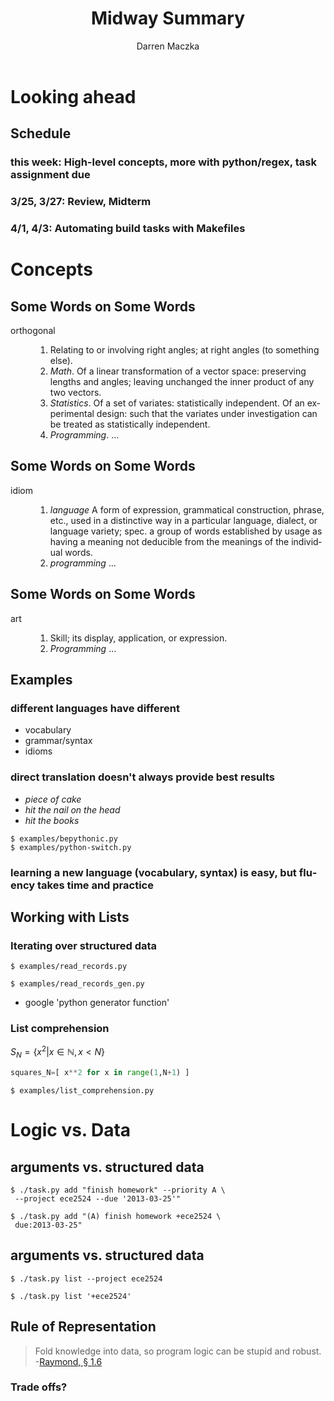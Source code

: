 #+TITLE: Midway Summary
#+AUTHOR: Darren Maczka
#+LaTeX_HEADER: \usepackage{xcolor}
#+LaTeX_HEADER: \usepackage{mathptmx}
#+LaTeX_HEADER: \usepackage{tikz}
#+LaTeX_HEADER: \usetikzlibrary{arrows}
#+LaTeX_HEADER: \usepackage{verbatim}
#+LaTeX_CLASS: beamer
#+LaTeX_CLASS_OPTIONS: [presentation]
#+BEAMER_FRAME_LEVEL: 2
#+LANGUAGE:  en
#+OPTIONS:   H:3 num:t toc:t \n:nil @:t ::t |:t ^:t -:t f:t *:t <:t
#+OPTIONS:   TeX:t LaTeX:t skip:nil d:nil todo:t pri:nil tags:not-in-toc
#+BEAMER_HEADER_EXTRA: \usetheme{CambridgeUS}
#+COLUMNS: %45ITEM %10BEAMER_env(Env) %10BEAMER_envargs(Env Args) %4BEAMER_col(Col) %8BEAMER_extra(Extra)
#+PROPERTY: BEAMER_col_ALL 0.1 0.2 0.3 0.4 0.5 0.6 0.7 0.8 0.9 1.0 :ETC

* Looking ahead
** Schedule
*** this week: High-level concepts, more with python/regex, task assignment due
*** 3/25, 3/27: Review, Midterm
*** 4/1, 4/3: Automating build tasks with Makefiles 

* Concepts
** Some Words on Some Words
- orthogonal :: 
  1. Relating to or involving right angles; at right angles (to something else).
  2. /Math/. Of a linear transformation of a vector space: preserving lengths and angles; leaving unchanged the inner product of any two vectors.
  3. /Statistics/. Of a set of variates: statistically independent. Of an experimental design: such that the variates under investigation can be treated as statistically independent. 
  4. /Programming/. ...

** Some Words on Some Words
- idiom ::
  1. /language/  A form of expression, grammatical construction, phrase, etc., used in a distinctive way in a particular language, dialect, or language variety; spec. a group of words established by usage as having a meaning not deducible from the meanings of the individual words.
  2. /programming/ ...

** Some Words on Some Words 
- art :: 
  1. Skill; its display, application, or expression.
  2. /Programming/ ...

** Examples
*** different languages have different
- vocabulary
- grammar/syntax
- idioms

*** direct translation doesn't always provide best results
- /piece of cake/
- /hit the nail on the head/
- /hit the books/

#+BEGIN_EXAMPLE
$ examples/bepythonic.py
$ examples/python-switch.py
#+END_EXAMPLE

*** learning a new language (vocabulary, syntax) is easy, but fluency takes time and practice

** Working with Lists
*** Iterating over structured data
#+BEGIN_EXAMPLE
$ examples/read_records.py
#+END_EXAMPLE

#+BEGIN_EXAMPLE
$ examples/read_records_gen.py
#+END_EXAMPLE
- google 'python generator function'

*** List comprehension
$S_N = \{ x^2 | x \in \mathbb{N}, x < N \}$
#+begin_src python
squares_N=[ x**2 for x in range(1,N+1) ]
#+end_src

#+BEGIN_EXAMPLE
$ examples/list_comprehension.py
#+END_EXAMPLE

* Logic vs. Data
** arguments vs. structured data
#+BEGIN_EXAMPLE
$ ./task.py add "finish homework" --priority A \
 --project ece2524 --due '2013-03-25'"
#+END_EXAMPLE

#+BEGIN_EXAMPLE
$ ./task.py add "(A) finish homework +ece2524 \
 due:2013-03-25"
#+END_EXAMPLE

** arguments vs. structured data
#+BEGIN_EXAMPLE
$ ./task.py list --project ece2524
#+END_EXAMPLE

#+BEGIN_EXAMPLE
$ ./task.py list '+ece2524'
#+END_EXAMPLE

** Rule of Representation
#+BEGIN_QUOTE
Fold knowledge into data, so program logic can be stupid and robust. -[[http://www.catb.org/esr/writings/taoup/html/ch01s06.html#id2878263][Raymond, \S 1.6]]
#+END_QUOTE

*** Trade offs?

